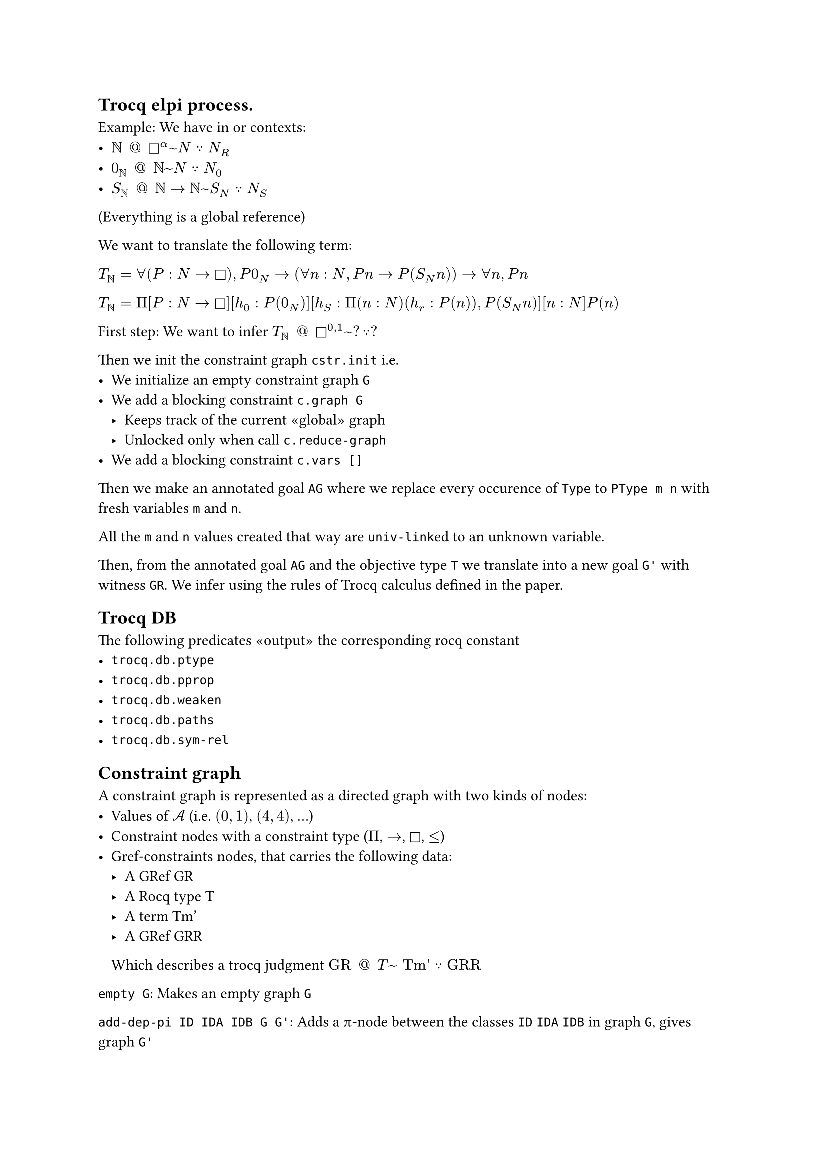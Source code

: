 #set page("a4")

#let at = [#h(5pt) \@ #h(5pt)]

== Trocq elpi process.

Example: We have in or contexts:
- $bb(N) at square^α ~ N because N_R$
- $0_(bb(N)) at bb(N) ~ N because N_0$
- $S_(bb(N)) at bb(N) arrow bb(N) ~ S_N because N_S$

(Everything is a global reference)

We want to translate the following term:

$T_bb(N) = forall (P : N -> square), P 0_N ->
    (forall n : N, P n -> P (S_N n)) -> forall n, P n$

$T_bb(N) = Pi [P : N -> square][h_0 : P(0_N)]
    [h_S : Pi (n : N)(h_r : P(n)), P (S_N n)][n : N] P(n)$


First step: We want to infer $T_bb(N) at square^(0,1) ~ ? because ?$

Then we init the constraint graph `cstr.init` i.e.
- We initialize an empty constraint graph `G`
- We add a blocking constraint `c.graph G`
  - Keeps track of the current «global» graph
  - Unlocked only when call `c.reduce-graph`
- We add a blocking constraint `c.vars []`

Then we make an annotated goal `AG` where we replace every occurence of `Type` to `PType m n` with fresh variables `m` and `n`.

All the `m` and `n` values created that way are `univ-link`ed to an unknown variable.

Then, from the annotated goal `AG` and the objective type `T` we translate into a new goal `G'` with witness `GR`.
We infer using the rules of Trocq calculus defined in the paper.

== Trocq DB

The following predicates «output» the corresponding rocq constant
- `trocq.db.ptype`
- `trocq.db.pprop`
- `trocq.db.weaken`
- `trocq.db.paths`
- `trocq.db.sym-rel`

== Constraint graph

A constraint graph is represented as a directed graph with two kinds of nodes:
- Values of $cal(A)$ (i.e. $(0,1)$, $(4,4)$, …)
- Constraint nodes with a constraint type ($Π$, $arrow$, $square$, $<=$)
- Gref-constraints nodes, that carries the following data:
  - A GRef GR
  - A Rocq type T
  - A term Tm'
  - A GRef GRR
  Which describes a trocq judgment $"GR" at "T" ~ "Tm'" because "GRR"$



`empty G`: Makes an empty graph `G`

`add-dep-pi ID IDA IDB G G'`: Adds a π-node between the classes `ID` `IDA` `IDB` in graph `G`, gives graph `G'`

`add-dep-arrow ID IDA IDB G G'`: Same for arrow nodes

`add-dep-type ID IDB G G'`: Same for type node

`add-dep-gref ID GR T Tm' GRR IDs`: Adds a gref node (`GR`,`T`,`Tm'`,`GRR`) from node `ID` to all nodes `IDs`

`add-geq X Y`: Adds a $<=$ node between the class-ids. If X or Y are param classes, we directly connect the param class node to the other node (either higher or lower)


`minimal-class ID G Class`: compute the minimal possible constant class `Class` for a variable class `ID` in the constraint graph `G` i.e. the least upper bound of all the lower constant classes

`instantiate ID C G G'`: Remplace la variable `ID` par la classe constante `C`, et simplifie le graphe pour résoudre les contraintes entre constantes.